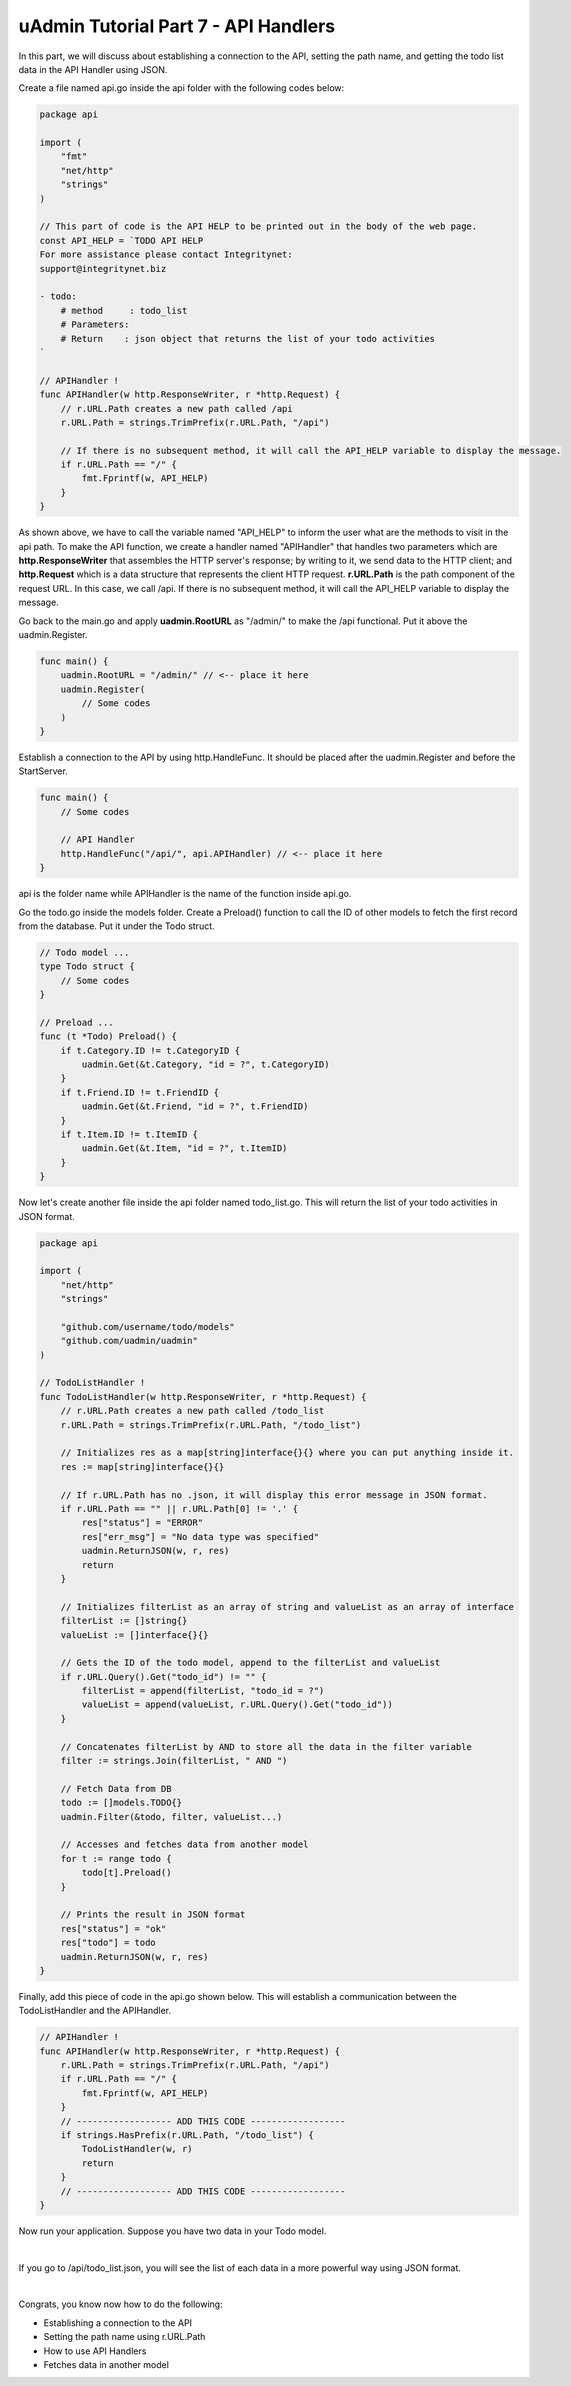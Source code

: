 uAdmin Tutorial Part 7 - API Handlers
=====================================
In this part, we will discuss about establishing a connection to the API, setting the path name, and getting the todo list data in the API Handler using JSON.

Create a file named api.go inside the api folder with the following codes below:

.. code-block:: go

    package api

    import (
        "fmt"
        "net/http"
        "strings"
    )

    // This part of code is the API HELP to be printed out in the body of the web page.
    const API_HELP = `TODO API HELP
    For more assistance please contact Integritynet:
    support@integritynet.biz

    - todo:
        # method     : todo_list
        # Parameters:  
        # Return    : json object that returns the list of your todo activities
    `

    // APIHandler !
    func APIHandler(w http.ResponseWriter, r *http.Request) {
        // r.URL.Path creates a new path called /api
        r.URL.Path = strings.TrimPrefix(r.URL.Path, "/api")

        // If there is no subsequent method, it will call the API_HELP variable to display the message.
        if r.URL.Path == "/" {
            fmt.Fprintf(w, API_HELP)
        }
    }

As shown above, we have to call the variable named "API_HELP" to inform the user what are the methods to visit in the api path. To make the API function, we create a handler named "APIHandler" that handles two parameters which are **http.ResponseWriter** that assembles the HTTP server's response; by writing to it, we send data to the HTTP client; and **http.Request** which is a data structure that represents the client HTTP request. **r.URL.Path** is the path component of the request URL. In this case, we call /api. If there is no subsequent method, it will call the API_HELP variable to display the message.

Go back to the main.go and apply **uadmin.RootURL** as "/admin/" to make the /api functional. Put it above the uadmin.Register.

.. code-block:: go

    func main() {
        uadmin.RootURL = "/admin/" // <-- place it here
        uadmin.Register(
            // Some codes
        )
    }

Establish a connection to the API by using http.HandleFunc. It should be placed after the uadmin.Register and before the StartServer.

.. code-block:: go

    func main() {
        // Some codes

        // API Handler
        http.HandleFunc("/api/", api.APIHandler) // <-- place it here
    }

api is the folder name while APIHandler is the name of the function inside api.go.

Go the todo.go inside the models folder. Create a Preload() function to call the ID of other models to fetch the first record from the database. Put it under the Todo struct.

.. code-block:: go

    // Todo model ...
    type Todo struct {
        // Some codes
    }

    // Preload ...
    func (t *Todo) Preload() {
        if t.Category.ID != t.CategoryID {
            uadmin.Get(&t.Category, "id = ?", t.CategoryID)
        }
        if t.Friend.ID != t.FriendID {
            uadmin.Get(&t.Friend, "id = ?", t.FriendID)
        }
        if t.Item.ID != t.ItemID {
            uadmin.Get(&t.Item, "id = ?", t.ItemID)
        }
    }

Now let's create another file inside the api folder named todo_list.go. This will return the list of your todo activities in JSON format.

.. code-block:: go

    package api

    import (
        "net/http"
        "strings"

        "github.com/username/todo/models"
        "github.com/uadmin/uadmin"
    )

    // TodoListHandler !
    func TodoListHandler(w http.ResponseWriter, r *http.Request) {
        // r.URL.Path creates a new path called /todo_list
        r.URL.Path = strings.TrimPrefix(r.URL.Path, "/todo_list")

        // Initializes res as a map[string]interface{}{} where you can put anything inside it.
        res := map[string]interface{}{}
        
        // If r.URL.Path has no .json, it will display this error message in JSON format.
        if r.URL.Path == "" || r.URL.Path[0] != '.' {
            res["status"] = "ERROR"
            res["err_msg"] = "No data type was specified"
            uadmin.ReturnJSON(w, r, res)
            return
        }

        // Initializes filterList as an array of string and valueList as an array of interface
        filterList := []string{}
        valueList := []interface{}{}

        // Gets the ID of the todo model, append to the filterList and valueList
        if r.URL.Query().Get("todo_id") != "" {
            filterList = append(filterList, "todo_id = ?")
            valueList = append(valueList, r.URL.Query().Get("todo_id"))
        }

        // Concatenates filterList by AND to store all the data in the filter variable
        filter := strings.Join(filterList, " AND ")

        // Fetch Data from DB
        todo := []models.TODO{}
        uadmin.Filter(&todo, filter, valueList...)

        // Accesses and fetches data from another model
        for t := range todo {
            todo[t].Preload()
        }

        // Prints the result in JSON format
        res["status"] = "ok"
        res["todo"] = todo
        uadmin.ReturnJSON(w, r, res)
    }

Finally, add this piece of code in the api.go shown below. This will establish a communication between the TodoListHandler and the APIHandler.

.. code-block:: go

    // APIHandler !
    func APIHandler(w http.ResponseWriter, r *http.Request) {
        r.URL.Path = strings.TrimPrefix(r.URL.Path, "/api")
        if r.URL.Path == "/" {
            fmt.Fprintf(w, API_HELP)
        }
        // ------------------ ADD THIS CODE ------------------
        if strings.HasPrefix(r.URL.Path, "/todo_list") {
            TodoListHandler(w, r)
            return
        }
        // ------------------ ADD THIS CODE ------------------
    }

Now run your application. Suppose you have two data in your Todo model.

.. image:: assets/todomodeltwodata.png

|

If you go to /api/todo_list.json, you will see the list of each data in a more powerful way using JSON format.

.. image:: assets/todoapijson.png

|

Congrats, you know now how to do the following:

* Establishing a connection to the API
* Setting the path name using r.URL.Path
* How to use API Handlers
* Fetches data in another model